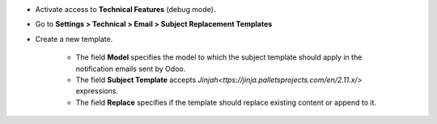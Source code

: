 
* Activate access to **Technical Features** (debug mode).
* Go to **Settings > Technical > Email > Subject Replacement Templates**
* Create a new template.

    * The field **Model** specifies the model to which the subject template should apply in the notification emails sent by Odoo.
    * The field **Subject Template** accepts `Jinjah<ttps://jinja.palletsprojects.com/en/2.11.x/>` expressions.
    * The field **Replace** specifies if the template should replace existing content or append to it.
